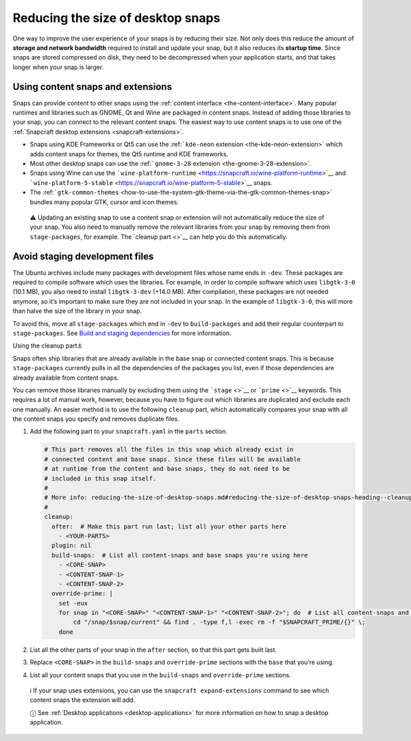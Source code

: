 .. 17280.md

.. _reducing-the-size-of-desktop-snaps:

Reducing the size of desktop snaps
==================================

One way to improve the user experience of your snaps is by reducing their size. Not only does this reduce the amount of **storage and network bandwidth** required to install and update your snap, but it also reduces its **startup time**. Since snaps are stored compressed on disk, they need to be decompressed when your application starts, and that takes longer when your snap is larger.

Using content snaps and extensions
----------------------------------

Snaps can provide content to other snaps using the :ref:`content interface <the-content-interface>`. Many popular runtimes and libraries such as GNOME, Qt and Wine are packaged in content snaps. Instead of adding those libraries to your snap, you can connect to the relevant content snaps. The easiest way to use content snaps is to use one of the :ref:`Snapcraft desktop extensions <snapcraft-extensions>`.

-  Snaps using KDE Frameworks or Qt5 can use the :ref:```kde-neon`` extension <the-kde-neon-extension>` which adds content snaps for themes, the Qt5 runtime and KDE frameworks.
-  Most other desktop snaps can use the :ref:```gnome-3-28`` extension <the-gnome-3-28-extension>`.
-  Snaps using Wine can use the ```wine-platform-runtime`` <https://snapcraft.io/wine-platform-runtime>`__ and ```wine-platform-5-stable`` <https://snapcraft.io/wine-platform-5-stable>`__ snaps.
-  The :ref:```gtk-common-themes`` <how-to-use-the-system-gtk-theme-via-the-gtk-common-themes-snap>` bundles many popular GTK, cursor and icon themes.

..

   ⚠ Updating an existing snap to use a content snap or extension will not automatically reduce the size of your snap. You also need to manually remove the relevant libraries from your snap by removing them from ``stage-packages``, for example. The `cleanup part <>`__ can help you do this automatically.

Avoid staging development files
-------------------------------

The Ubuntu archives include many packages with development files whose name ends in ``-dev``. These packages are required to compile software which uses the libraries. For example, in order to compile software which uses ``libgtk-3-0`` (10.1 MB), you also need to install ``libgtk-3-dev`` (+14.0 MB). After compilation, these packages are not needed anymore, so it’s important to make sure they are not included in your snap. In the example of ``libgtk-3-0``, this will more than halve the size of the library in your snap.

To avoid this, move all ``stage-packages`` which end in ``-dev`` to ``build-packages`` and add their regular counterpart to ``stage-packages``. See `Build and staging dependencies <https://snapcraft.io/docs/build-and-staging-dependencies>`__ for more information.

.. raw:: html

   <h2 id="reducing-the-size-of-desktop-snaps-heading--cleanup-part">

Using the cleanup part⚓

.. raw:: html

   </h2>

Snaps often ship libraries that are already available in the base snap or connected content snaps. This is because ``stage-packages`` currently pulls in all the dependencies of the packages you list, even if those dependencies are already available from content snaps.

You can remove those libraries manually by excluding them using the ```stage`` <>`__ or ```prime`` <>`__ keywords. This requires a lot of manual work, however, because you have to figure out which libraries are duplicated and exclude each one manually. An easier method is to use the following ``cleanup`` part, which automatically compares your snap with all the content snaps you specify and removes duplicate files.

1. Add the following part to your ``snapcraft.yaml`` in the ``parts`` section.

   .. code:: yaml

      # This part removes all the files in this snap which already exist in
      # connected content and base snaps. Since these files will be available
      # at runtime from the content and base snaps, they do not need to be
      # included in this snap itself.
      #
      # More info: reducing-the-size-of-desktop-snaps.md#reducing-the-size-of-desktop-snaps-heading--cleanup-part
      #
      cleanup:
        after:  # Make this part run last; list all your other parts here
          - <YOUR-PARTS>
        plugin: nil
        build-snaps:  # List all content-snaps and base snaps you're using here
          - <CORE-SNAP>
          - <CONTENT-SNAP-1>
          - <CONTENT-SNAP-2>
        override-prime: |
          set -eux
          for snap in "<CORE-SNAP>" "<CONTENT-SNAP-1>" "<CONTENT-SNAP-2>"; do  # List all content-snaps and base snaps you're using here
              cd "/snap/$snap/current" && find . -type f,l -exec rm -f "$SNAPCRAFT_PRIME/{}" \;
          done

2. List all the other parts of your snap in the ``after`` section, so that this part gets built last.

3. Replace ``<CORE-SNAP>`` in the ``build-snaps`` and ``override-prime`` sections with the ``base`` that you’re using.

4. List all your content snaps that you use in the ``build-snaps`` and ``override-prime`` sections.

..

   ℹ If your snap uses extensions, you can use the ``snapcraft expand-extensions`` command to see which content snaps the extension will add.

   ⓘ See :ref:`Desktop applications <desktop-applications>` for more information on how to snap a desktop application.
